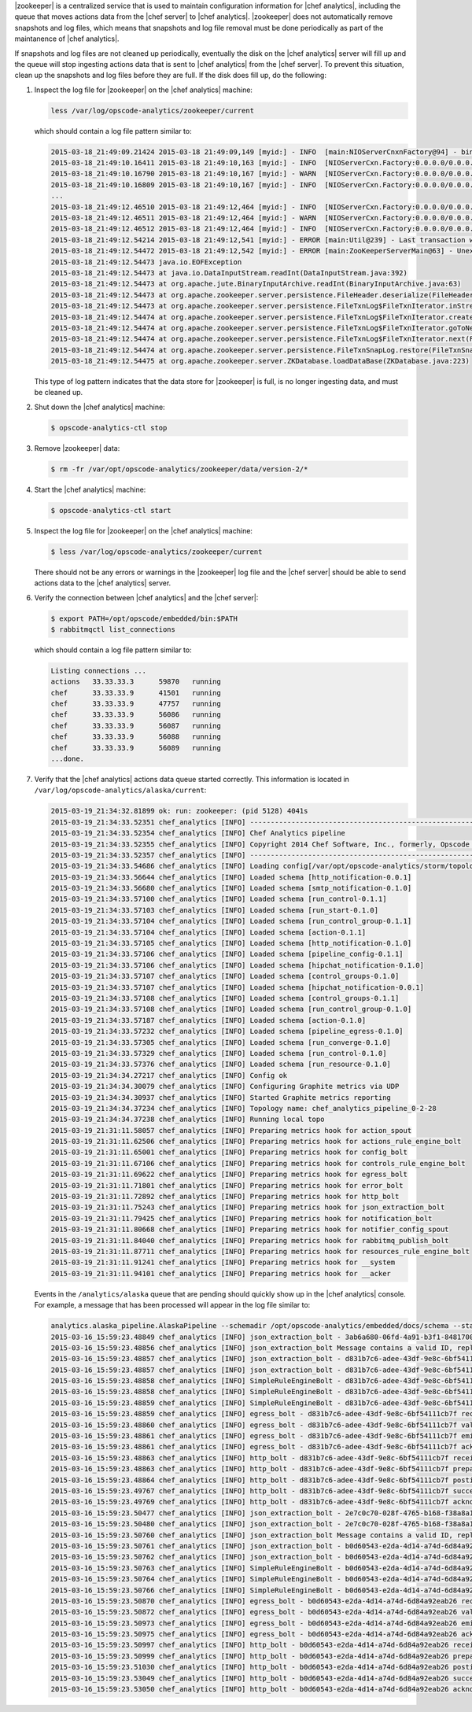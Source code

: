 .. The contents of this file are included in multiple topics.
.. This file should not be changed in a way that hinders its ability to appear in multiple documentation sets.


|zookeeper| is a centralized service that is used to maintain configuration information for |chef analytics|, including the queue that moves actions data from the |chef server| to |chef analytics|. |zookeeper| does not automatically remove snapshots and log files, which means that snapshots and log file removal must be done periodically as part of the maintanence of |chef analytics|.

If snapshots and log files are not cleaned up periodically, eventually the disk on the |chef analytics| server will fill up and the queue will stop ingesting actions data that is sent to |chef analytics| from the |chef server|. To prevent this situation, clean up the snapshots and log files before they are full. If the disk does fill up, do the following:

#. Inspect the log file for |zookeeper| on the |chef analytics| machine:

   .. code-block:: bash

      less /var/log/opscode-analytics/zookeeper/current

   which should contain a log file pattern similar to:

   .. code-block:: bash

      2015-03-18_21:49:09.21424 2015-03-18 21:49:09,149 [myid:] - INFO  [main:NIOServerCnxnFactory@94] - binding to port 0.0.0.0/0.0.0.0:2181
      2015-03-18_21:49:10.16411 2015-03-18 21:49:10,163 [myid:] - INFO  [NIOServerCxn.Factory:0.0.0.0/0.0.0.0:2181:NIOServerCnxnFactory@197] - Accepted socket connection ...
      2015-03-18_21:49:10.16790 2015-03-18 21:49:10,167 [myid:] - WARN  [NIOServerCxn.Factory:0.0.0.0/0.0.0.0:2181:NIOServerCnxn@362] - ... ZooKeeperServer not running
      2015-03-18_21:49:10.16809 2015-03-18 21:49:10,167 [myid:] - INFO  [NIOServerCxn.Factory:0.0.0.0/0.0.0.0:2181:NIOServerCnxn@1007] - Closed socket connection ...
      ...
      2015-03-18_21:49:12.46510 2015-03-18 21:49:12,464 [myid:] - INFO  [NIOServerCxn.Factory:0.0.0.0/0.0.0.0:2181:NIOServerCnxnFactory@197] - Accepted socket connection ...
      2015-03-18_21:49:12.46511 2015-03-18 21:49:12,464 [myid:] - WARN  [NIOServerCxn.Factory:0.0.0.0/0.0.0.0:2181:NIOServerCnxn@362] - ... ZooKeeperServer not running
      2015-03-18_21:49:12.46512 2015-03-18 21:49:12,464 [myid:] - INFO  [NIOServerCxn.Factory:0.0.0.0/0.0.0.0:2181:NIOServerCnxn@1007] - Closed socket connection ...
      2015-03-18_21:49:12.54214 2015-03-18 21:49:12,541 [myid:] - ERROR [main:Util@239] - Last transaction was partial.
      2015-03-18_21:49:12.54472 2015-03-18 21:49:12,542 [myid:] - ERROR [main:ZooKeeperServerMain@63] - Unexpected exception, exiting abnormally
      2015-03-18_21:49:12.54473 java.io.EOFException
      2015-03-18_21:49:12.54473 at java.io.DataInputStream.readInt(DataInputStream.java:392)
      2015-03-18_21:49:12.54473 at org.apache.jute.BinaryInputArchive.readInt(BinaryInputArchive.java:63)
      2015-03-18_21:49:12.54473 at org.apache.zookeeper.server.persistence.FileHeader.deserialize(FileHeader.java:64)
      2015-03-18_21:49:12.54473 at org.apache.zookeeper.server.persistence.FileTxnLog$FileTxnIterator.inStreamCreated(FileTxnLog.java:576)
      2015-03-18_21:49:12.54474 at org.apache.zookeeper.server.persistence.FileTxnLog$FileTxnIterator.createInputArchive(FileTxnLog.java:595)
      2015-03-18_21:49:12.54474 at org.apache.zookeeper.server.persistence.FileTxnLog$FileTxnIterator.goToNextLog(FileTxnLog.java:561)
      2015-03-18_21:49:12.54474 at org.apache.zookeeper.server.persistence.FileTxnLog$FileTxnIterator.next(FileTxnLog.java:643)
      2015-03-18_21:49:12.54474 at org.apache.zookeeper.server.persistence.FileTxnSnapLog.restore(FileTxnSnapLog.java:158)
      2015-03-18_21:49:12.54475 at org.apache.zookeeper.server.ZKDatabase.loadDataBase(ZKDatabase.java:223)

   This type of log pattern indicates that the data store for |zookeeper| is full, is no longer ingesting data, and must be cleaned up.

#. Shut down the |chef analytics| machine:

   .. code-block:: bash

      $ opscode-analytics-ctl stop

#. Remove |zookeeper| data:

   .. code-block:: bash

      $ rm -fr /var/opt/opscode-analytics/zookeeper/data/version-2/*

#. Start the |chef analytics| machine:

   .. code-block:: bash

      $ opscode-analytics-ctl start

#. Inspect the log file for |zookeeper| on the |chef analytics| machine:

   .. code-block:: bash

      $ less /var/log/opscode-analytics/zookeeper/current

   There should not be any errors or warnings in the |zookeeper| log file and the |chef server| should be able to send actions data to the |chef analytics| server.

#. Verify the connection between |chef analytics| and the |chef server|:

   .. code-block:: bash

      $ export PATH=/opt/opscode/embedded/bin:$PATH
      $ rabbitmqctl list_connections

   which should contain a log file pattern similar to:

   .. code-block:: bash

      Listing connections ...
      actions	33.33.33.3	59870	running
      chef	33.33.33.9	41501	running
      chef	33.33.33.9	47757	running
      chef	33.33.33.9	56086	running
      chef	33.33.33.9	56087	running
      chef	33.33.33.9	56088	running
      chef	33.33.33.9	56089	running
      ...done.

#. Verify that the |chef analytics| actions data queue started correctly. This information is located in ``/var/log/opscode-analytics/alaska/current``:

   .. code-block:: bash

      2015-03-19_21:34:32.81899 ok: run: zookeeper: (pid 5128) 4041s
      2015-03-19_21:34:33.52351 chef_analytics [INFO] ----------------------------------------------------------
      2015-03-19_21:34:33.52354 chef_analytics [INFO] Chef Analytics pipeline
      2015-03-19_21:34:33.52355 chef_analytics [INFO] Copyright 2014 Chef Software, Inc., formerly, Opscode Inc.
      2015-03-19_21:34:33.52357 chef_analytics [INFO] ----------------------------------------------------------
      2015-03-19_21:34:33.54686 chef_analytics [INFO] Loading config[/var/opt/opscode-analytics/storm/topology/alaska/alaska.conf]
      2015-03-19_21:34:33.56644 chef_analytics [INFO] Loaded schema [http_notification-0.0.1]
      2015-03-19_21:34:33.56680 chef_analytics [INFO] Loaded schema [smtp_notification-0.1.0]
      2015-03-19_21:34:33.57100 chef_analytics [INFO] Loaded schema [run_control-0.1.1]
      2015-03-19_21:34:33.57103 chef_analytics [INFO] Loaded schema [run_start-0.1.0]
      2015-03-19_21:34:33.57104 chef_analytics [INFO] Loaded schema [run_control_group-0.1.1]
      2015-03-19_21:34:33.57104 chef_analytics [INFO] Loaded schema [action-0.1.1]
      2015-03-19_21:34:33.57105 chef_analytics [INFO] Loaded schema [http_notification-0.1.0]
      2015-03-19_21:34:33.57106 chef_analytics [INFO] Loaded schema [pipeline_config-0.1.1]
      2015-03-19_21:34:33.57106 chef_analytics [INFO] Loaded schema [hipchat_notification-0.1.0]
      2015-03-19_21:34:33.57107 chef_analytics [INFO] Loaded schema [control_groups-0.1.0]
      2015-03-19_21:34:33.57107 chef_analytics [INFO] Loaded schema [hipchat_notification-0.0.1]
      2015-03-19_21:34:33.57108 chef_analytics [INFO] Loaded schema [control_groups-0.1.1]
      2015-03-19_21:34:33.57108 chef_analytics [INFO] Loaded schema [run_control_group-0.1.0]
      2015-03-19_21:34:33.57187 chef_analytics [INFO] Loaded schema [action-0.1.0]
      2015-03-19_21:34:33.57232 chef_analytics [INFO] Loaded schema [pipeline_egress-0.1.0]
      2015-03-19_21:34:33.57305 chef_analytics [INFO] Loaded schema [run_converge-0.1.0]
      2015-03-19_21:34:33.57329 chef_analytics [INFO] Loaded schema [run_control-0.1.0]
      2015-03-19_21:34:33.57376 chef_analytics [INFO] Loaded schema [run_resource-0.1.0]
      2015-03-19_21:34:34.27217 chef_analytics [INFO] Config ok
      2015-03-19_21:34:34.30079 chef_analytics [INFO] Configuring Graphite metrics via UDP
      2015-03-19_21:34:34.30937 chef_analytics [INFO] Started Graphite metrics reporting
      2015-03-19_21:34:34.37234 chef_analytics [INFO] Topology name: chef_analytics_pipeline_0-2-28
      2015-03-19_21:34:34.37238 chef_analytics [INFO] Running local topo
      2015-03-19_21:31:11.58057 chef_analytics [INFO] Preparing metrics hook for action_spout
      2015-03-19_21:31:11.62506 chef_analytics [INFO] Preparing metrics hook for actions_rule_engine_bolt
      2015-03-19_21:31:11.65001 chef_analytics [INFO] Preparing metrics hook for config_bolt
      2015-03-19_21:31:11.67106 chef_analytics [INFO] Preparing metrics hook for controls_rule_engine_bolt
      2015-03-19_21:31:11.69622 chef_analytics [INFO] Preparing metrics hook for egress_bolt
      2015-03-19_21:31:11.71801 chef_analytics [INFO] Preparing metrics hook for error_bolt
      2015-03-19_21:31:11.72892 chef_analytics [INFO] Preparing metrics hook for http_bolt
      2015-03-19_21:31:11.75243 chef_analytics [INFO] Preparing metrics hook for json_extraction_bolt
      2015-03-19_21:31:11.79425 chef_analytics [INFO] Preparing metrics hook for notification_bolt
      2015-03-19_21:31:11.80668 chef_analytics [INFO] Preparing metrics hook for notifier_config_spout
      2015-03-19_21:31:11.84040 chef_analytics [INFO] Preparing metrics hook for rabbitmq_publish_bolt
      2015-03-19_21:31:11.87711 chef_analytics [INFO] Preparing metrics hook for resources_rule_engine_bolt
      2015-03-19_21:31:11.91241 chef_analytics [INFO] Preparing metrics hook for __system
      2015-03-19_21:31:11.94101 chef_analytics [INFO] Preparing metrics hook for __acker

   Events in the ``/analytics/alaska`` queue that are pending should quickly show up in the |chef analytics| console. For example, a message that has been processed will appear in the log file similar to:

   .. code-block:: bash

      analytics.alaska_pipeline.AlaskaPipeline --schemadir /opt/opscode-analytics/embedded/docs/schema --standalonezk --alaskaconfig /var/opt/opscode-analytics/storm/topology/alaska/alaska.conf
      2015-03-16_15:59:23.48849 chef_analytics [INFO] json_extraction_bolt - 3ab6a680-06fd-4a91-b3f1-8481700635c6 validating message
      2015-03-16_15:59:23.48856 chef_analytics [INFO] json_extraction_bolt Message contains a valid ID, replacing ID 3ab6a680-06fd-4a91-b3f1-8481700635c6 with d831b7c6-adee-43df-9e8c-6bf54111cb7f
      2015-03-16_15:59:23.48857 chef_analytics [INFO] json_extraction_bolt - d831b7c6-adee-43df-9e8c-6bf54111cb7f emitting message to simple_rules
      2015-03-16_15:59:23.48857 chef_analytics [INFO] json_extraction_bolt - d831b7c6-adee-43df-9e8c-6bf54111cb7f acknowledging message
      2015-03-16_15:59:23.48858 chef_analytics [INFO] SimpleRuleEngineBolt - d831b7c6-adee-43df-9e8c-6bf54111cb7f received message
      2015-03-16_15:59:23.48858 chef_analytics [INFO] SimpleRuleEngineBolt - d831b7c6-adee-43df-9e8c-6bf54111cb7f emitting message to erchef
      2015-03-16_15:59:23.48859 chef_analytics [INFO] SimpleRuleEngineBolt - d831b7c6-adee-43df-9e8c-6bf54111cb7f acknowledging message
      2015-03-16_15:59:23.48859 chef_analytics [INFO] egress_bolt - d831b7c6-adee-43df-9e8c-6bf54111cb7f received message
      2015-03-16_15:59:23.48860 chef_analytics [INFO] egress_bolt - d831b7c6-adee-43df-9e8c-6bf54111cb7f validating egress message
      2015-03-16_15:59:23.48861 chef_analytics [INFO] egress_bolt - d831b7c6-adee-43df-9e8c-6bf54111cb7f emitting message to erchef
      2015-03-16_15:59:23.48861 chef_analytics [INFO] egress_bolt - d831b7c6-adee-43df-9e8c-6bf54111cb7f acknowledging message
      2015-03-16_15:59:23.48863 chef_analytics [INFO] http_bolt - d831b7c6-adee-43df-9e8c-6bf54111cb7f received message
      2015-03-16_15:59:23.48863 chef_analytics [INFO] http_bolt - d831b7c6-adee-43df-9e8c-6bf54111cb7f preparing message for sending
      2015-03-16_15:59:23.48864 chef_analytics [INFO] http_bolt - d831b7c6-adee-43df-9e8c-6bf54111cb7f posting message
      2015-03-16_15:59:23.49767 chef_analytics [INFO] http_bolt - d831b7c6-adee-43df-9e8c-6bf54111cb7f successfully posted message to endpoint
      2015-03-16_15:59:23.49769 chef_analytics [INFO] http_bolt - d831b7c6-adee-43df-9e8c-6bf54111cb7f acknowledging message
      2015-03-16_15:59:23.50477 chef_analytics [INFO] json_extraction_bolt - 2e7c0c70-028f-4765-b168-f38a8a15ac59 received message {"message_type":"action","message_version":"0.1.1","organization_name":"testsean","service_hostname":"centos-6.3","recorded_at":"2015-03-13T15:49:51Z","remote_hostname":"33.33.33.1","request_id":"g3IAA2QAEGVyY2hlZkAxMjcuMC4wLjEDAACdPQAAAAAAAAAA","requestor_name":"sean_horn","requestor_type":"user","user_agent":"Chef Knife/12.0.3 (ruby-2.1.1-p76; ohai-8.0.1; x86_64-darwin12.0; +http://opscode.com)","id":"b0d60543-e2da-4d14-a74d-6d84a92eab26","task":"create","entity_type":"item","entity_name":"seanitem9","parent_type":"bag","parent_name":"seanbag","remote_request_id":"ec2405c8-7cbf-42a7-93d4-56047182182f","data":{"id":"seanitem9"}}
      2015-03-16_15:59:23.50480 chef_analytics [INFO] json_extraction_bolt - 2e7c0c70-028f-4765-b168-f38a8a15ac59 validating message
      2015-03-16_15:59:23.50760 chef_analytics [INFO] json_extraction_bolt Message contains a valid ID, replacing ID 2e7c0c70-028f-4765-b168-f38a8a15ac59 with b0d60543-e2da-4d14-a74d-6d84a92eab26
      2015-03-16_15:59:23.50761 chef_analytics [INFO] json_extraction_bolt - b0d60543-e2da-4d14-a74d-6d84a92eab26 emitting message to simple_rules
      2015-03-16_15:59:23.50762 chef_analytics [INFO] json_extraction_bolt - b0d60543-e2da-4d14-a74d-6d84a92eab26 acknowledging message
      2015-03-16_15:59:23.50763 chef_analytics [INFO] SimpleRuleEngineBolt - b0d60543-e2da-4d14-a74d-6d84a92eab26 received message
      2015-03-16_15:59:23.50764 chef_analytics [INFO] SimpleRuleEngineBolt - b0d60543-e2da-4d14-a74d-6d84a92eab26 emitting message to erchef
      2015-03-16_15:59:23.50766 chef_analytics [INFO] SimpleRuleEngineBolt - b0d60543-e2da-4d14-a74d-6d84a92eab26 acknowledging message
      2015-03-16_15:59:23.50870 chef_analytics [INFO] egress_bolt - b0d60543-e2da-4d14-a74d-6d84a92eab26 received message
      2015-03-16_15:59:23.50872 chef_analytics [INFO] egress_bolt - b0d60543-e2da-4d14-a74d-6d84a92eab26 validating egress message
      2015-03-16_15:59:23.50973 chef_analytics [INFO] egress_bolt - b0d60543-e2da-4d14-a74d-6d84a92eab26 emitting message to erchef
      2015-03-16_15:59:23.50975 chef_analytics [INFO] egress_bolt - b0d60543-e2da-4d14-a74d-6d84a92eab26 acknowledging message
      2015-03-16_15:59:23.50997 chef_analytics [INFO] http_bolt - b0d60543-e2da-4d14-a74d-6d84a92eab26 received message
      2015-03-16_15:59:23.50999 chef_analytics [INFO] http_bolt - b0d60543-e2da-4d14-a74d-6d84a92eab26 preparing message for sending
      2015-03-16_15:59:23.51030 chef_analytics [INFO] http_bolt - b0d60543-e2da-4d14-a74d-6d84a92eab26 posting message
      2015-03-16_15:59:23.53049 chef_analytics [INFO] http_bolt - b0d60543-e2da-4d14-a74d-6d84a92eab26 successfully posted message to endpoint
      2015-03-16_15:59:23.53050 chef_analytics [INFO] http_bolt - b0d60543-e2da-4d14-a74d-6d84a92eab26 acknowledging message
       